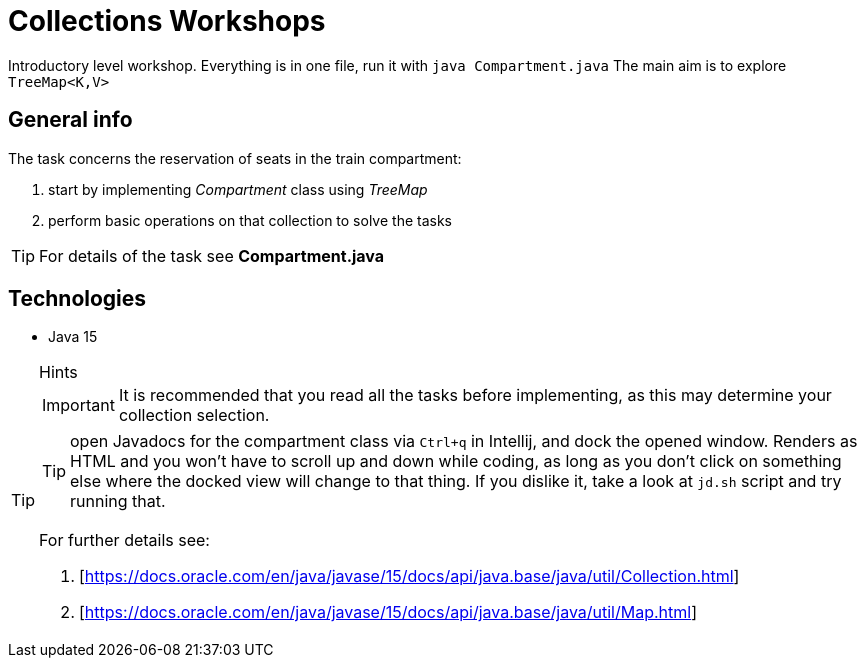 = Collections Workshops

Introductory level workshop. Everything is in one file, run it with `java Compartment.java`
The main aim is to explore `TreeMap<K,V>`

== General info

The task concerns the reservation of seats in the train compartment:

. start by implementing _Compartment_ class using _TreeMap_
. perform basic operations on that collection to solve the tasks

TIP: For details of the task see *Compartment.java*

== Technologies

* Java 15

[TIP]
.Hints
====
IMPORTANT: It is recommended that you read all the tasks before implementing, as this may determine your collection selection.

TIP: open Javadocs for the compartment class via `Ctrl+q` in Intellij, and dock the opened window. Renders as HTML and you won't have to scroll up and down while coding, as long as you don't click on something else where the docked view will change to that thing. If you dislike it, take a look at `jd.sh` script and try running that.

For further details see:

. [https://docs.oracle.com/en/java/javase/15/docs/api/java.base/java/util/Collection.html]
. [https://docs.oracle.com/en/java/javase/15/docs/api/java.base/java/util/Map.html]
====
